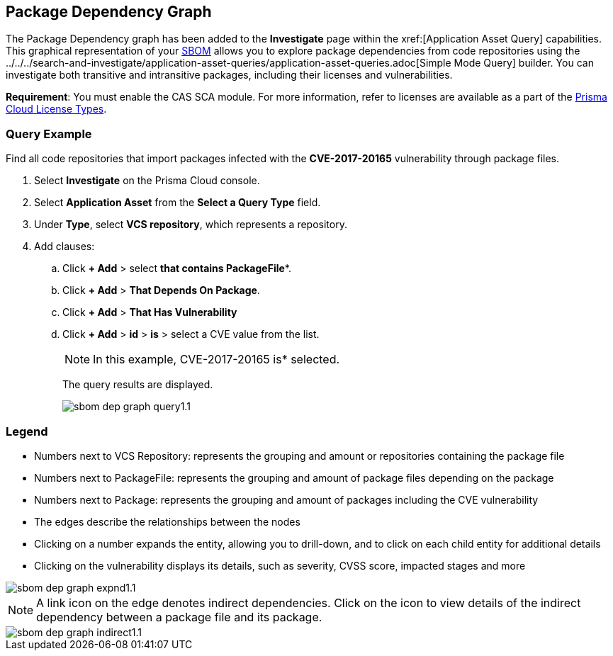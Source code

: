 == Package Dependency Graph

The Package Dependency graph has been added to the *Investigate* page within the xref:[Application Asset Query] capabilities. This graphical representation of your xref:sbom.adoc[SBOM] allows you to explore package dependencies from code repositories using the ../../../search-and-investigate/application-asset-queries/application-asset-queries.adoc[Simple Mode Query] builder. You can investigate both transitive and intransitive packages, including their licenses and vulnerabilities. 

//For transitive packages, you can view their dependency tree by clicking on the 'indirect' connection edge.

*Requirement*:  You must enable the CAS SCA module. For more information, refer to licenses are available as a part of the xref:../../../administration/prisma-cloud-licenses.adoc[Prisma Cloud License Types].

//Other use cases of the Supply Chain graph, like Image Referencer and IaC Resources Exploration, are not yet integrated into the Application Asset Graph.

[.task]
=== Query Example

Find all code repositories that import packages infected with the *CVE-2017-20165* vulnerability through package files.  

[.procedure]

. Select *Investigate* on the Prisma Cloud console.

. Select *Application Asset* from the *Select a Query Type* field.
. Under *Type*, select *VCS repository*, which represents a repository.
. Add clauses: 
.. Click *+ Add* > select *that contains PackageFile**.
.. Click *+ Add* > *That Depends On Package*.
.. Click *+ Add* > *That Has Vulnerability*
.. Click *+ Add* > *id* > *is* > select a CVE value from the list.
+
NOTE: In this example, CVE-2017-20165 is*  selected.
+
The query results are displayed.
+
image::application-security/sbom-dep-graph-query1.1.png[]

=== Legend

* Numbers next to VCS Repository: represents the grouping and amount or repositories containing the package file

* Numbers next to PackageFile: represents the grouping and amount of package files depending on the package

* Numbers next to Package: represents the grouping and amount of packages including the CVE vulnerability

* The edges describe the relationships between the nodes

* Clicking on a number expands the entity, allowing you to drill-down, and to click on each child entity for additional details

* Clicking on the vulnerability displays its details, such as severity, CVSS score, impacted stages and more

image::application-security/sbom-dep-graph-expnd1.1.png[]  

NOTE: A link icon on the edge denotes indirect dependencies. Click on the icon to view details of the indirect dependency between a package file and its package. 

image::application-security/sbom-dep-graph-indirect1.1.png[]